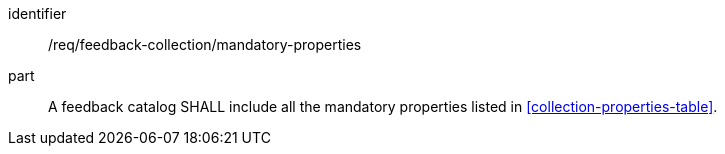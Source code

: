 [[req_feedback-collection_mandatory-properties-collection]]

[requirement]
====
[%metadata]
identifier:: /req/feedback-collection/mandatory-properties
part:: A feedback catalog SHALL include all the mandatory properties listed in <<collection-properties-table>>.
====
